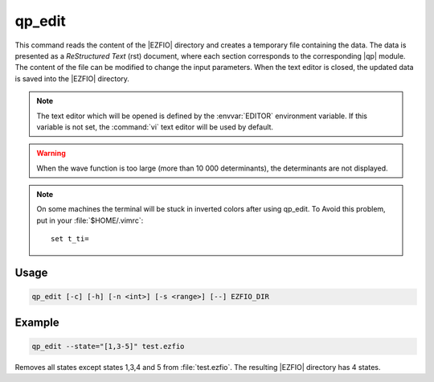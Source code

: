 .. _qp_edit:

=======
qp_edit
=======

.. program:: qp_edit


This command reads the content of the |EZFIO| directory and creates
a temporary file containing the data. The data is presented as a
*ReStructured Text* (rst) document, where each section corresponds to
the corresponding |qp| module. The content of the file can be modified
to change the input parameters. When the text editor is closed, the
updated data is saved into the |EZFIO| directory.

.. note::
   The text editor which will be opened is defined by the :envvar:`EDITOR`
   environment variable. If this variable is not set, the :command:`vi`
   text editor will be used by default.
   
.. warning::
   When the wave function is too large (more than 10 000 determinants), the
   determinants are not displayed.

.. note::
   On some machines the terminal will be stuck in inverted colors after using
   qp_edit. To Avoid this problem, put in your :file:`$HOME/.vimrc`::

        set t_ti=


Usage
-----

.. code:: bash

  qp_edit [-c] [-h] [-n <int>] [-s <range>] [--] EZFIO_DIR          

.. option:: -c, --check

   Checks the input data

.. option:: -h, --help

   Print the help text and exits

.. option:: -n, --ndet=<int>

   Truncates the wavefunction to the target number of determinants

.. option:: -s, --state=<range>

   Select the states to extract from the |EZFIO| directory, using the same conventions
   as :ref:`qp_set_mo_class`. See example below.


Example
-------

.. code:: bash

   qp_edit --state="[1,3-5]" test.ezfio

Removes all states except states 1,3,4 and 5 from :file:`test.ezfio`.
The resulting |EZFIO| directory has 4 states.

